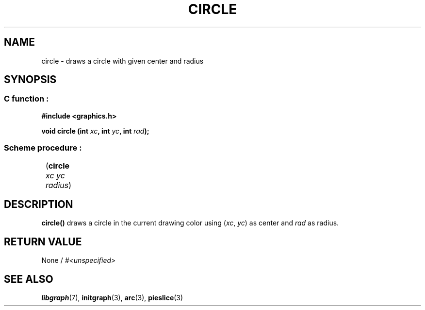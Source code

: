 .TH CIRCLE 3 "11 AUGUST 2003" libgraph-1.x.x "SDL-libgraph API"
.SH NAME
circle - draws a circle with given center and radius

.SH SYNOPSIS
.SS \fRC function :
.B "#include <graphics.h>"
.LP
.BI "void circle (int " xc ", int " yc ", int " rad ");"

.SS \fRScheme procedure :
	(\fBcircle\fR \fIxc yc radius\fR)
	
.SH DESCRIPTION

\fBcircle()\fR draws a circle in the current drawing color using (\fIxc\fR, \fIyc\fR) as center and \fIrad\fR as radius.

.SH RETURN VALUE 
.br
None / \fI#<unspecified>\fR


.SH SEE ALSO
\fBlibgraph\fR(7),    \fBinitgraph\fR(3),     \fBarc\fR(3),         \fBpieslice\fR(3)

